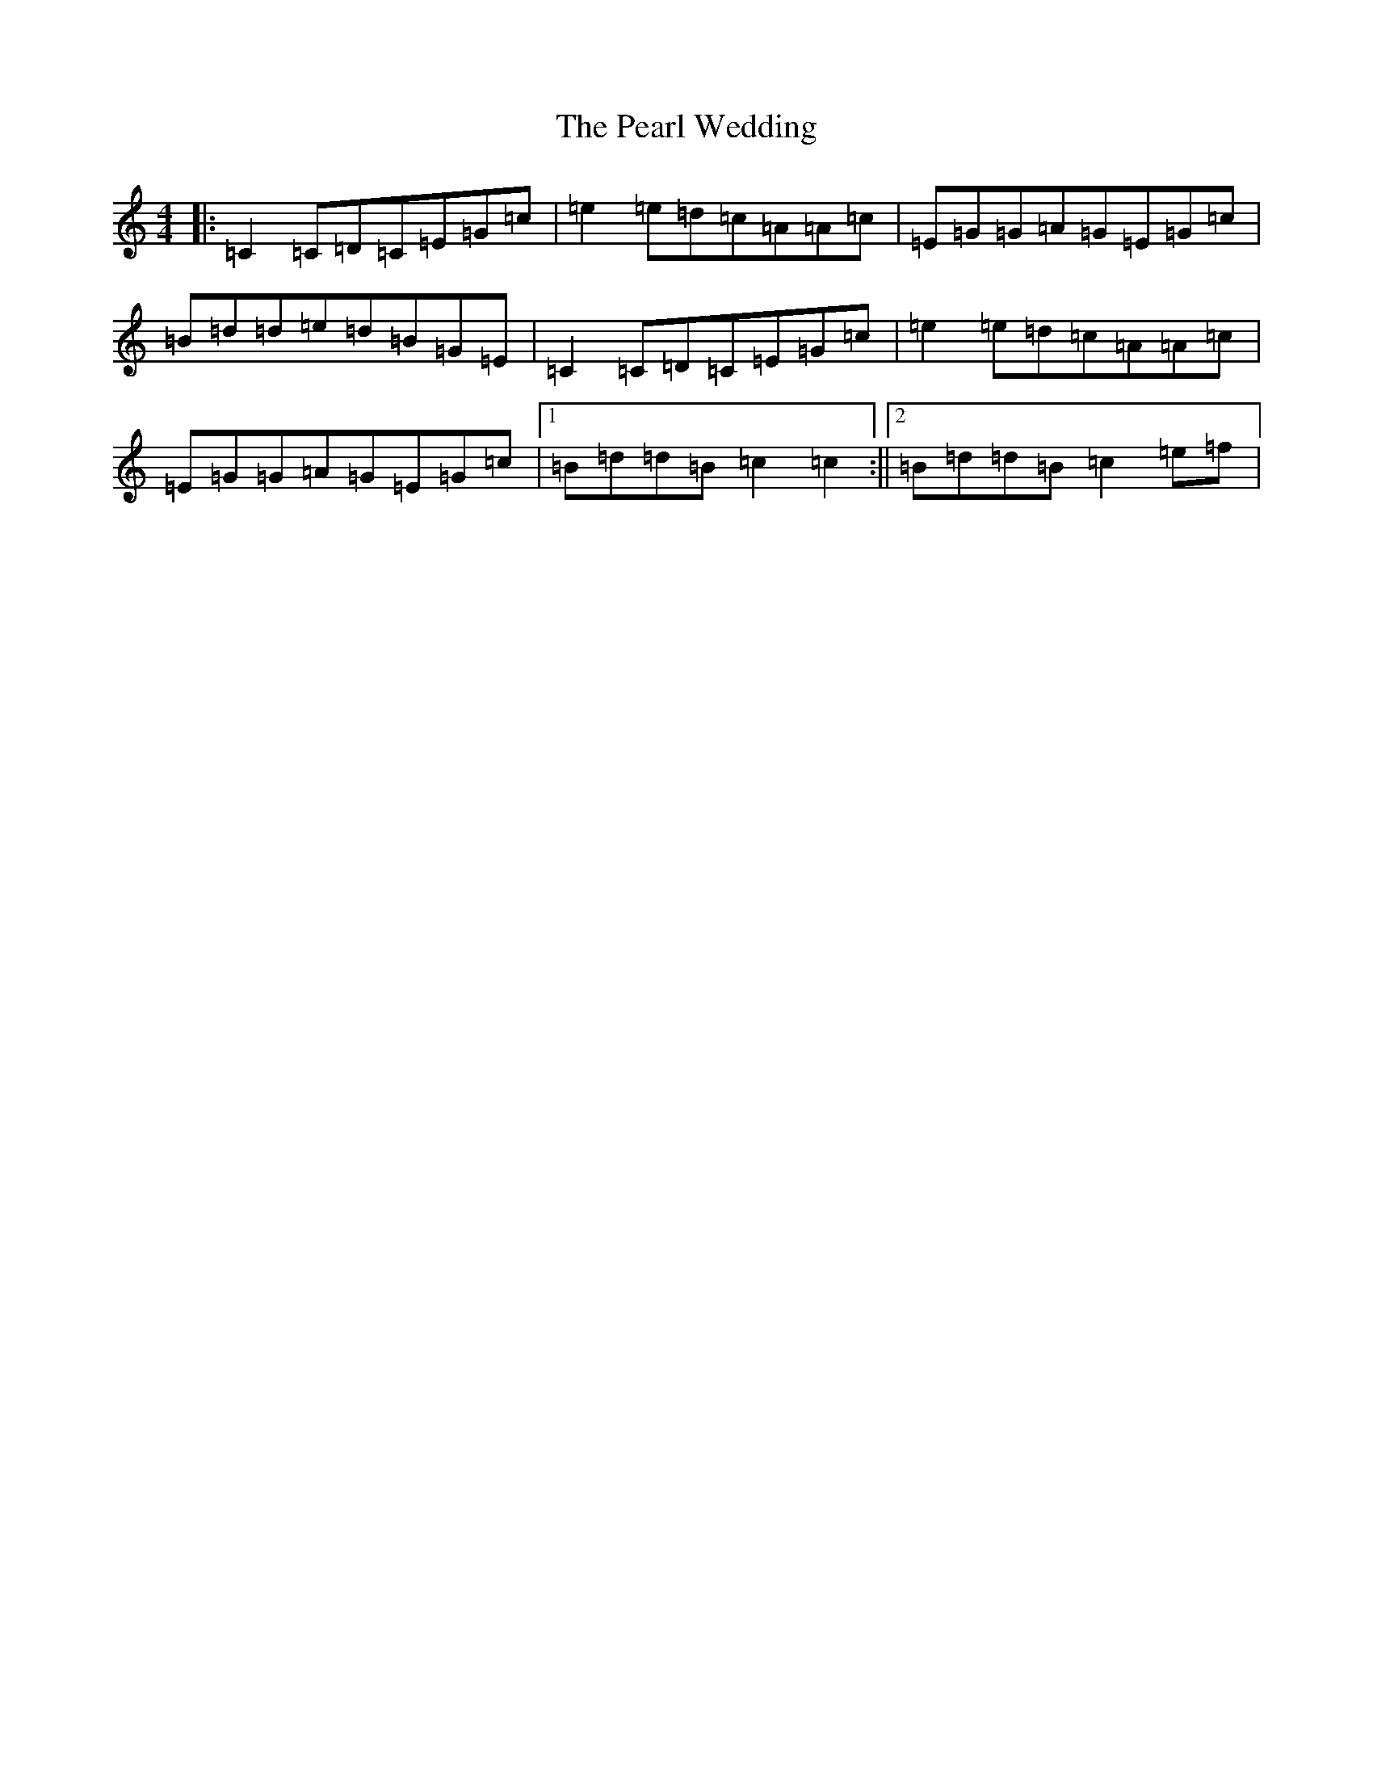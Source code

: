 X: 16834
T: Pearl Wedding, The
S: https://thesession.org/tunes/1190#setting14467
R: reel
M:4/4
L:1/8
K: C Major
|:=C2=C=D=C=E=G=c|=e2=e=d=c=A=A=c|=E=G=G=A=G=E=G=c|=B=d=d=e=d=B=G=E|=C2=C=D=C=E=G=c|=e2=e=d=c=A=A=c|=E=G=G=A=G=E=G=c|1=B=d=d=B=c2=c2:||2=B=d=d=B=c2=e=f|